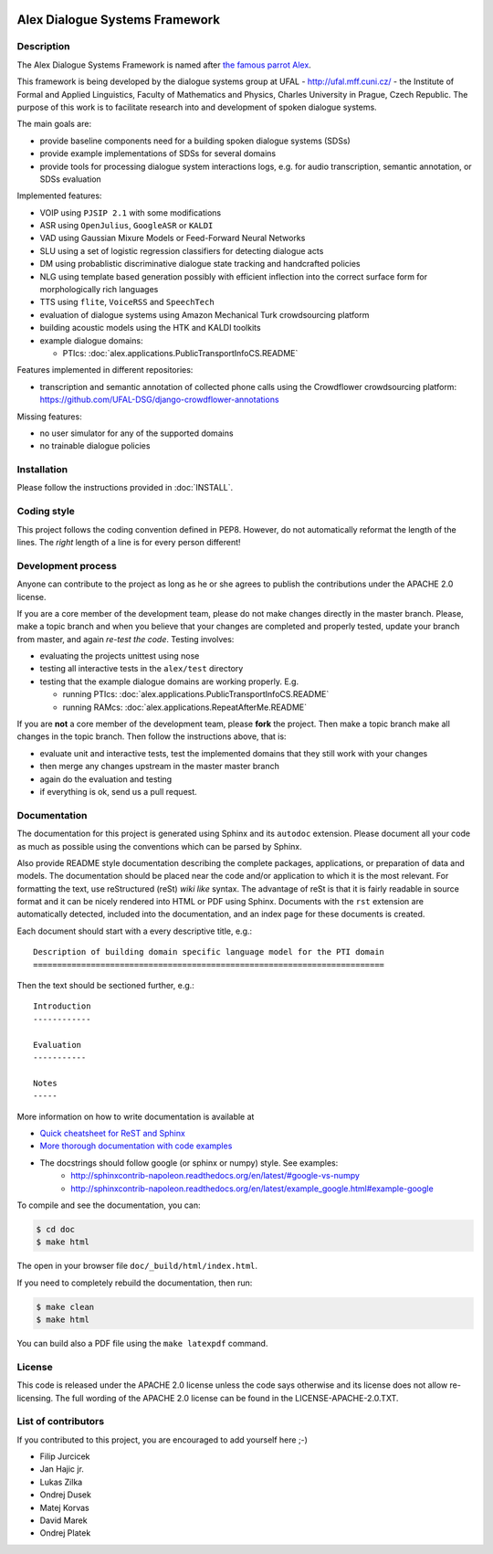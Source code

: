 .. image:: alex/doc/alex-logo.png
    :alt: Alex logo

Alex Dialogue Systems Framework
=================================================

Description
-----------------
The Alex Dialogue Systems Framework is named after `the famous parrot Alex <http://en.wikipedia.org/wiki/Alex_(parrot)>`_.

This framework is being developed by the dialogue systems group at UFAL - http://ufal.mff.cuni.cz/ -
the Institute of Formal and Applied Linguistics, Faculty of Mathematics and Physics, Charles University in Prague,
Czech Republic. The purpose of this work is to facilitate research into and development of spoken dialogue systems.

The main goals are:

- provide baseline components need for a building spoken dialogue systems (SDSs)
- provide example implementations of SDSs for several domains
- provide tools for processing dialogue system interactions logs, e.g. for audio transcription, semantic annotation,
  or SDSs evaluation

Implemented features:

- VOIP using ``PJSIP 2.1`` with some modifications
- ASR using ``OpenJulius``, ``GoogleASR``  or ``KALDI``
- VAD using Gaussian Mixure Models or Feed-Forward Neural Networks
- SLU using a set of logistic regression classifiers for detecting dialogue acts
- DM using probablistic discriminative dialogue state tracking and handcrafted policies
- NLG using template based generation possibly with efficient inflection into the correct surface form for
  morphologically rich languages
- TTS using ``flite``, ``VoiceRSS`` and ``SpeechTech``
- evaluation of dialogue systems using Amazon Mechanical Turk crowdsourcing platform
- building acoustic models using the HTK and KALDI toolkits
- example dialogue domains:

  - PTIcs: :doc:`alex.applications.PublicTransportInfoCS.README`

Features implemented in different repositories:

- transcription and semantic annotation of collected phone calls using the Crowdflower crowdsourcing platform: https://github.com/UFAL-DSG/django-crowdflower-annotations

Missing features:

- no user simulator for any of the supported domains
- no trainable dialogue policies

Installation
------------
Please follow the instructions provided in :doc:`INSTALL`.

Coding style
------------
This project follows the coding convention defined in PEP8. However, do not
automatically reformat the length of the lines. The *right* length of a line
is for every person different!

Development process
-------------------
Anyone can contribute to the project as long as he or she agrees to publish the contributions under the APACHE 2.0
license.

If you are a core member of the development team, please do not make changes directly in the master branch. Please,
make a topic branch and when you believe that your changes are completed and properly tested, update your branch from
master, and again *re-test the code*. Testing involves:

- evaluating the projects unittest using nose
- testing all interactive tests in the ``alex/test`` directory
- testing that the example dialogue domains are working properly. E.g.

  - running PTIcs: :doc:`alex.applications.PublicTransportInfoCS.README`
  - running RAMcs: :doc:`alex.applications.RepeatAfterMe.README`

If you are **not** a core member of the development team, please **fork** the project. Then make a topic branch make all
changes in the topic branch. Then follow the instructions above, that is:

- evaluate unit and interactive tests, test the implemented domains that they still work with your changes
- then merge any changes upstream in the master master branch
- again do the evaluation and testing
- if everything is ok, send us a pull request.

Documentation
-------------
The documentation for this project is generated using Sphinx and its ``autodoc`` extension. Please document
all your code as much as possible using the conventions which can be parsed by Sphinx. 

Also provide README style documentation describing the complete packages, applications, 
or preparation of data and models. The documentation should be placed near the code 
and/or application to which it is the most relevant. 
For formatting the text, use reStructured (reSt) *wiki like* syntax. 
The advantage of reSt is that it is fairly readable in source format 
and it can be nicely rendered into HTML or PDF using Sphinx. 
Documents with the ``rst`` extension are automatically detected, 
included into the documentation, and an index page for these documents is created.

Each document should start with a every descriptive title, e.g.:

::

  Description of building domain specific language model for the PTI domain
  =========================================================================

Then the text should be sectioned further, e.g.:

::

  Introduction
  ------------

  Evaluation
  -----------

  Notes
  -----

More information on  how to write documentation is available at

- `Quick cheatsheet for ReST and Sphinx <http://matplotlib.org/sampledoc/cheatsheet.html>`_
- `More thorough documentation with code examples <http://packages.python.org/an_example_pypi_project/sphinx.html>`_
- The docstrings should follow google (or sphinx or numpy) style. See examples: 
    - http://sphinxcontrib-napoleon.readthedocs.org/en/latest/#google-vs-numpy
    - http://sphinxcontrib-napoleon.readthedocs.org/en/latest/example_google.html#example-google


To compile and see the documentation, you can:

.. code-block:: bash

  $ cd doc
  $ make html

The open in your browser file ``doc/_build/html/index.html``.

If you need to completely rebuild the documentation, then run:

.. code-block:: bash

  $ make clean
  $ make html

You can build also a PDF file using the ``make latexpdf`` command.

License
-------
This code is released under the APACHE 2.0 license unless the code says otherwise and its license does not allow re-licensing.
The full wording of the APACHE 2.0 license can be found in the LICENSE-APACHE-2.0.TXT.

List of contributors
--------------------
If you contributed to this project, you are encouraged to add yourself here ;-)

- Filip Jurcicek
- Jan Hajic jr.
- Lukas Zilka
- Ondrej Dusek
- Matej Korvas
- David Marek
- Ondrej Platek
